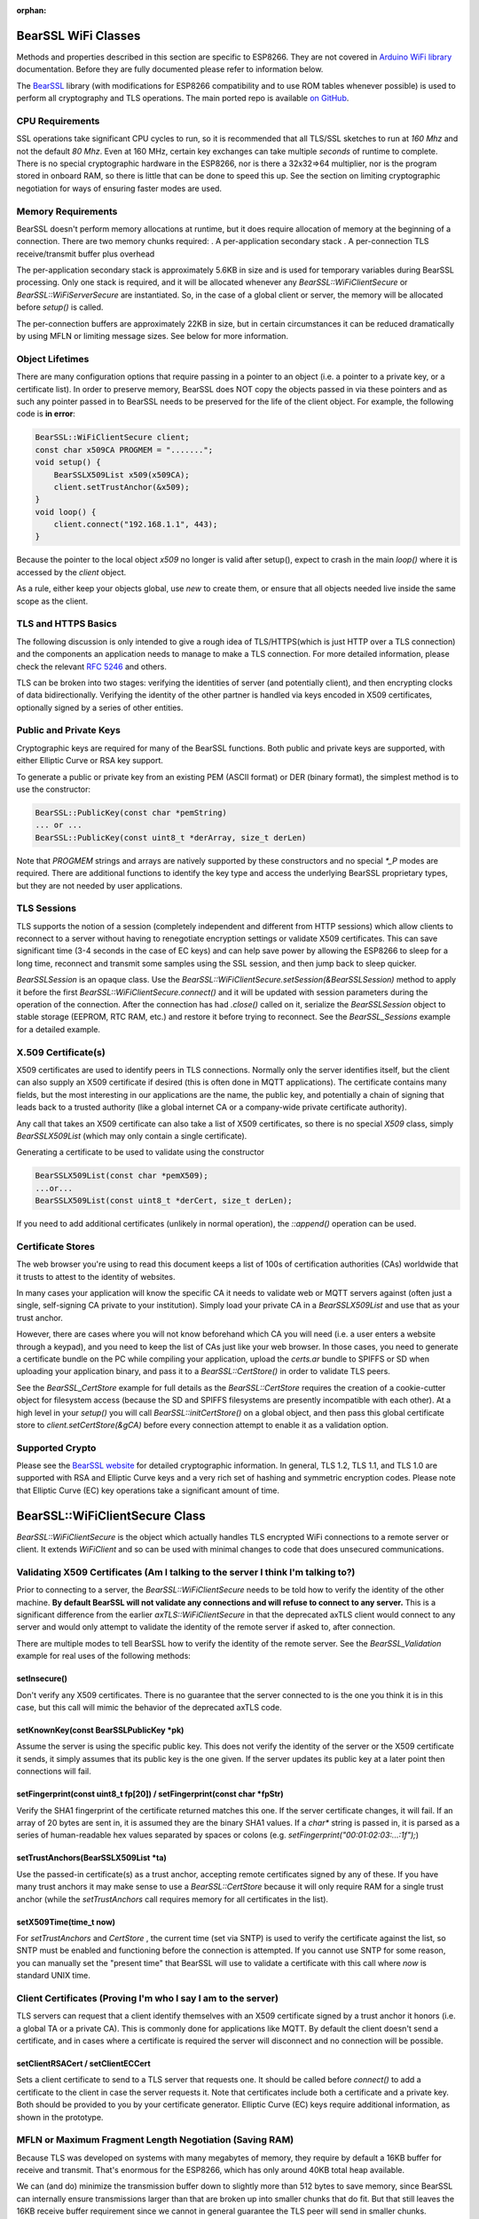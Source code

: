 :orphan:

BearSSL WiFi Classes
--------------------

Methods and properties described in this section are specific to ESP8266. They are not covered in `Arduino WiFi library <https://www.arduino.cc/en/Reference/WiFi>`__ documentation. Before they are fully documented please refer to information below.

The `BearSSL <https://bearssl.org>`__ library (with modifications for ESP8266 compatibility and to use ROM tables whenever possible) is used to perform all cryptography and TLS operations.  The main ported repo is available `on GitHub <https://github.com/earlephilhower/bearssl-esp8266>`__.

CPU Requirements
~~~~~~~~~~~~~~~~

SSL operations take significant CPU cycles to run, so it is recommended that all TLS/SSL sketches to run at `160 Mhz` and not the default `80 Mhz`.  Even at 160 MHz, certain key exchanges can take multiple *seconds* of runtime to complete.  There is no special cryptographic hardware in the ESP8266, nor is there a 32x32=>64 multiplier, nor is the program stored in onboard RAM, so there is little that can be done to speed this up.  See the section on limiting cryptographic negotiation for ways of ensuring faster modes are used.

Memory Requirements
~~~~~~~~~~~~~~~~~~~
BearSSL doesn't perform memory allocations at runtime, but it does require allocation of memory at the beginning of a connection.  There are two memory chunks required:
. A per-application secondary stack
. A per-connection TLS receive/transmit buffer plus overhead

The per-application secondary stack is approximately 5.6KB in size and is used for temporary variables during BearSSL processing.  Only one stack is required, and it will be allocated whenever any `BearSSL::WiFiClientSecure` or `BearSSL::WiFiServerSecure` are instantiated.  So, in the case of a global client or server, the memory will be allocated before `setup()` is called.

The per-connection buffers are approximately 22KB in size, but in certain circumstances it can be reduced dramatically by using MFLN or limiting message sizes.  See below for more information.

Object Lifetimes
~~~~~~~~~~~~~~~~

There are many configuration options that require passing in a pointer to an object (i.e. a pointer to a private key, or a certificate list).  In order to preserve memory, BearSSL does NOT copy the objects passed in via these pointers and as such any pointer passed in to BearSSL needs to be preserved for the life of the client object.  For example, the following code is **in error**:

.. code:: cpp

    BearSSL::WiFiClientSecure client;
    const char x509CA PROGMEM = ".......";
    void setup() {
        BearSSLX509List x509(x509CA);
        client.setTrustAnchor(&x509);
    }
    void loop() {
        client.connect("192.168.1.1", 443);
    }

Because the pointer to the local object `x509` no longer is valid after setup(), expect to crash in the main `loop()` where it is accessed by the `client` object.

As a rule, either keep your objects global, use `new` to create them, or ensure that all objects needed live inside the same scope as the client.

TLS and HTTPS Basics
~~~~~~~~~~~~~~~~~~~~

The following discussion is only intended to give a rough idea of TLS/HTTPS(which is just HTTP over a TLS connection) and the components an application needs to manage to make a TLS connection.  For more detailed information, please check the relevant `RFC 5246 <https://www.ietf.org/rfc/rfc5246>`__ and others.

TLS can be broken into two stages: verifying the identities of server (and potentially client), and then encrypting clocks of data bidirectionally.  Verifying the identity of the other partner is handled via keys encoded in X509 certificates, optionally signed by a series of other entities.


Public and Private Keys
~~~~~~~~~~~~~~~~~~~~~~~

Cryptographic keys are required for many of the BearSSL functions.  Both public and private keys are supported, with either Elliptic Curve or RSA key support.

To generate a public or private key from an existing PEM (ASCII format) or DER (binary format), the simplest method is to use the constructor:

.. code:: cpp

    BearSSL::PublicKey(const char *pemString)
    ... or ...
    BearSSL::PublicKey(const uint8_t *derArray, size_t derLen)

Note that `PROGMEM` strings and arrays are natively supported by these constructors and no special `*_P` modes are required.  There are additional functions to identify the key type and access the underlying BearSSL proprietary types, but they are not needed by user applications.

TLS Sessions
~~~~~~~~~~~~

TLS supports the notion of a session (completely independent and different from HTTP sessions) which allow clients to reconnect to a server without having to renegotiate encryption settings or validate X509 certificates.  This can save significant time (3-4 seconds in the case of EC keys) and can help save power by allowing the ESP8266 to sleep for a long time, reconnect and transmit some samples using the SSL session, and then jump back to sleep quicker.

`BearSSLSession` is an opaque class.  Use the `BearSSL::WiFiClientSecure.setSession(&BearSSLSession)` method to apply it before the first `BearSSL::WiFiClientSecure.connect()` and it will be updated with session parameters during the operation of the connection.  After the connection has had `.close()` called on it, serialize the `BearSSLSession` object to stable storage (EEPROM, RTC RAM, etc.) and restore it before trying to reconnect.  See the `BearSSL_Sessions` example for a detailed example.


X.509 Certificate(s)
~~~~~~~~~~~~~~~~~~~~

X509 certificates are used to identify peers in TLS connections.  Normally only the server identifies itself, but the client can also supply an X509 certificate if desired (this is often done in MQTT applications).  The certificate contains many fields, but the most interesting in our applications are the name, the public key, and potentially a chain of signing that leads back to a trusted authority (like a global internet CA or a company-wide private certificate authority).

Any call that takes an X509 certificate can also take a list of X509 certificates, so there is no special `X509` class, simply `BearSSLX509List` (which may only contain a single certificate).

Generating a certificate to be used to validate using the constructor

.. code:: cpp

    BearSSLX509List(const char *pemX509);
    ...or...
    BearSSLX509List(const uint8_t *derCert, size_t derLen);

If you need to add additional certificates (unlikely in normal operation), the `::append()` operation can be used.


Certificate Stores
~~~~~~~~~~~~~~~~~~

The web browser you're using to read this document keeps a list of 100s of certification authorities (CAs) worldwide that it trusts to attest to the identity of websites.

In many cases your application will know the specific CA it needs to validate web or MQTT servers against (often just a single, self-signing CA private to your institution).  Simply load your private CA in a `BearSSLX509List` and use that as your trust anchor.

However, there are cases where you will not know beforehand which CA you will need (i.e. a user enters a website through a keypad), and you need to keep the list of CAs just like your web browser.  In those cases, you need to generate a certificate bundle on the PC while compiling your application, upload the `certs.ar` bundle to SPIFFS or SD when uploading your application binary, and pass it to a `BearSSL::CertStore()` in order to validate TLS peers.

See the `BearSSL_CertStore` example for full details as the `BearSSL::CertStore` requires the creation of a cookie-cutter object for filesystem access (because the SD and SPIFFS filesystems are presently incompatible with each other).  At a high level in your `setup()` you will call `BearSSL::initCertStore()` on a global object, and then pass this global certificate store to `client.setCertStore(&gCA)` before every connection attempt to enable it as a validation option.

Supported Crypto
~~~~~~~~~~~~~~~~

Please see the `BearSSL website <htps://bearssl.org>`__ for detailed cryptographic information.  In general, TLS 1.2, TLS 1.1, and TLS 1.0 are supported with RSA and Elliptic Curve keys and a very rich set of hashing and symmetric encryption codes.  Please note that Elliptic Curve (EC) key operations take a significant amount of time.


BearSSL::WiFiClientSecure Class
-------------------------------

`BearSSL::WiFiClientSecure` is the object which actually handles TLS encrypted WiFi connections to a remote server or client.  It extends `WiFiClient` and so can be used with minimal changes to code that does unsecured communications.

Validating X509 Certificates (Am I talking to the server I think I'm talking to?)
~~~~~~~~~~~~~~~~~~~~~~~~~~~~~~~~~~~~~~~~~~~~~~~~~~~~~~~~~~~~~~~~~~~~~~~~~~~~~~~~~

Prior to connecting to a server, the `BearSSL::WiFiClientSecure` needs to be told how to verify the identity of the other machine.  **By default BearSSL will not validate any connections and will refuse to connect to any server.**  This is a significant difference from the earlier `axTLS::WiFiClientSecure` in that the deprecated axTLS client would connect to any server and would only attempt to validate the identity of the remote server if asked to, after connection.

There are multiple modes to tell BearSSL how to verify the identity of the remote server.  See the `BearSSL_Validation` example for real uses of the following methods:

setInsecure()
^^^^^^^^^^^^^^^

Don't verify any X509 certificates.  There is no guarantee that the server connected to is the one you think it is in this case, but this call will mimic the behavior of the deprecated axTLS code.

setKnownKey(const BearSSLPublicKey *pk)
^^^^^^^^^^^^^^^^^^^^^^^^^^^^^^^^^^^^^^^

Assume the server is using the specific public key.  This does not verify the identity of the server or the X509 certificate it sends, it simply assumes that its public key is the one given.  If the server updates its public key at a later point then connections will fail.

setFingerprint(const uint8_t fp[20]) / setFingerprint(const char *fpStr)
^^^^^^^^^^^^^^^^^^^^^^^^^^^^^^^^^^^^^^^^^^^^^^^^^^^^^^^^^^^^^^^^^^^^^^^^

Verify the SHA1 fingerprint of the certificate returned matches this one.  If the server certificate changes, it will fail.  If an array of 20 bytes are sent in, it is assumed they are the binary SHA1 values.  If a `char*` string is passed in, it is parsed as a series of human-readable hex values separated by spaces or colons (e.g. `setFingerprint("00:01:02:03:...:1f");`)

setTrustAnchors(BearSSLX509List *ta)
^^^^^^^^^^^^^^^^^^^^^^^^^^^^^^^^^^^^

Use the passed-in certificate(s) as a trust anchor, accepting remote certificates signed by any of these.  If you have many trust anchors it may make sense to use a `BearSSL::CertStore` because it will only require RAM for a single trust anchor (while the `setTrustAnchors` call requires memory for all certificates in the list).

setX509Time(time_t now)
^^^^^^^^^^^^^^^^^^^^^^^

For `setTrustAnchors` and `CertStore` , the current time (set via SNTP) is used to verify the certificate against the list, so SNTP must be enabled and functioning before the connection is attempted.  If you cannot use SNTP for some reason, you can manually set the "present time" that BearSSL will use to validate a certificate with this call where `now` is standard UNIX time.

Client Certificates (Proving I'm who I say I am to the server)
~~~~~~~~~~~~~~~~~~~~~~~~~~~~~~~~~~~~~~~~~~~~~~~~~~~~~~~~~~~~~~

TLS servers can request that a client identify themselves with an X509 certificate signed by a trust anchor it honors (i.e. a global TA or a private CA).  This is commonly done for applications like MQTT.  By default the client doesn't send a certificate, and in cases where a certificate is required the server will disconnect and no connection will be possible.

setClientRSACert / setClientECCert
^^^^^^^^^^^^^^^^^^^^^^^^^^^^^^^^^^

Sets a client certificate to send to a TLS server that requests one.  It should be called before `connect()` to add a certificate to the client in case the server requests it.  Note that certificates include both a certificate and a private key.  Both should be provided to you by your certificate generator.  Elliptic Curve (EC) keys require additional information, as shown in the prototype.

MFLN or Maximum Fragment Length Negotiation (Saving RAM)
~~~~~~~~~~~~~~~~~~~~~~~~~~~~~~~~~~~~~~~~~~~~~~~~~~~~~~~~

Because TLS was developed on systems with many megabytes of memory, they require by default a 16KB buffer for receive and transmit.  That's enormous for the ESP8266, which has only around 40KB total heap available.

We can (and do) minimize the transmission buffer down to slightly more than 512 bytes to save memory, since BearSSL can internally ensure transmissions larger than that are broken up into smaller chunks that do fit.  But that still leaves the 16KB receive buffer requirement since we cannot in general guarantee the TLS peer will send in smaller chunks.

TLS 1.2 added MFLN, which lets a client negotiate smaller buffers with a server and reduce the memory requirements on the ESP8266.  Unfortunately, BearSSL needs to know the buffer sizes before it begins connection, so applications that want to use smaller buffers need to check the remote server's support before `connect()` .

probeMaxFragmentLength(host, port, len)
^^^^^^^^^^^^^^^^^^^^^^^^^^^^^^^^^^^^^^^

Use one of these calls **before** connection to determine if a specific fragment length is supported (len must be a power of two from 512 to 4096, per the specification).  This does **not** initiate a SSL connection, it simply opens a TCP port and performs a trial handshake to check support.

setBufferSizes(int recv, int xmit)
^^^^^^^^^^^^^^^^^^^^^^^^^^^^^^^^^^

Once you have verified (or know beforehand) that MFLN is supported you can use this call to set the size of memory buffers allocated by the connection object.  This must be called **before** `connect()` or it will be ignored.

In certain applications where the TLS server does not support MFLN (not many do as of this writing as it is relatively new to OpenSSL), but you control both the ESP8266 and the server to which it is communicating, you may still be able to `setBufferSizes()` smaller if you guarantee no chunk of data will overflow those buffers.

Sessions (Resuming connections fast)
~~~~~~~~~~~~~~~~~~~~~~~~~~~~~~~~~~~~

setSession(BearSSLSession &sess)
^^^^^^^^^^^^^^^^^^^^^^^^^^^^^^^^

If you are connecting to a server repeatedly in a fixed time period (usually 30 or 60 minutes, but normally configurable at the server), a TLS session can be used to cache crypto settings and speed up connections significantly.

Errors
~~~~~~

BearSSL can fail in many more unique and interesting ways then the deprecated axTLS.  Use these calls to get more information when something fails.  

getLastSSLError(char *dest = NULL, size_t len = 0)
^^^^^^^^^^^^^^^^^^^^^^^^^^^^^^^^^^^^^^^^^^^^^^^^^^

Returns the last BearSSL error code encountered and optionally set a user-allocated buffer to a human-readable form of the error.  To only get the last error integer code, just call without any parameters (`int errCode = getLastSSLError();`).

Limiting Ciphers (New connections faster)
~~~~~~~~~~~~~~~~~~~~~~~~~~~~~~~~~~~~~~~~~

There is very rarely reason to use these calls, but they are available.

setCiphers()
^^^^^^^^^^^^

Takes an array (in PROGMEM is valid) or a std::vector of 16-bit BearSSL cipher identifiers and restricts BearSSL to only use them.  If the server requires a different cipher, then connection will fail.  Generally this is not useful except in cases where you want to connect to servers using a specific cipher.  See the BearSSL headers for more information on the supported ciphers.

setCiphersLessSecure()
^^^^^^^^^^^^^^^^^^^^^^

Helper function which essentially limits BearSSL to ciphers that were supported by the deprecated axTLS.  These may be less secure than the ones BearSSL would natively choose, but they may be helpful and faster if your server depended on specific axTLS crypto options.


